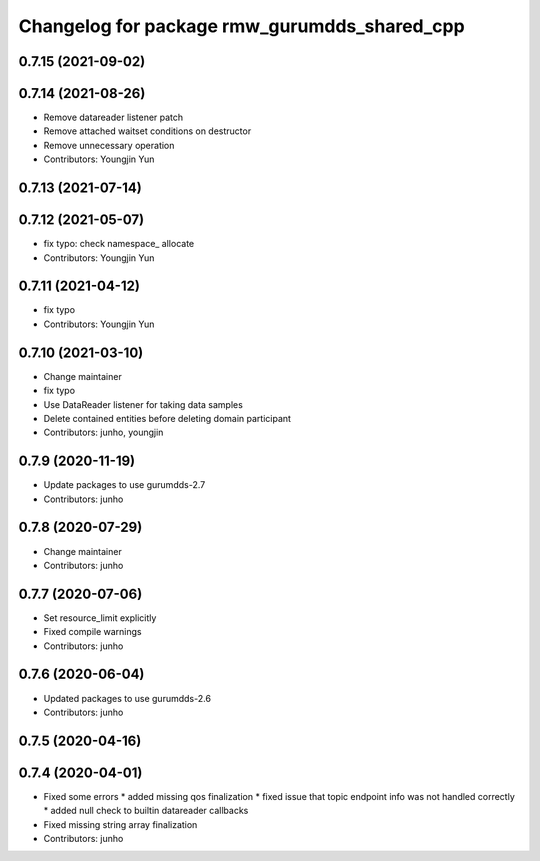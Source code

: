 ^^^^^^^^^^^^^^^^^^^^^^^^^^^^^^^^^^^^^^^^^^^^^
Changelog for package rmw_gurumdds_shared_cpp
^^^^^^^^^^^^^^^^^^^^^^^^^^^^^^^^^^^^^^^^^^^^^

0.7.15 (2021-09-02)
-------------------

0.7.14 (2021-08-26)
-------------------
* Remove datareader listener patch
* Remove attached waitset conditions on destructor
* Remove unnecessary operation
* Contributors: Youngjin Yun

0.7.13 (2021-07-14)
-------------------

0.7.12 (2021-05-07)
-------------------
* fix typo: check namespace\_ allocate
* Contributors: Youngjin Yun

0.7.11 (2021-04-12)
-------------------
* fix typo
* Contributors: Youngjin Yun

0.7.10 (2021-03-10)
-------------------
* Change maintainer
* fix typo
* Use DataReader listener for taking data samples
* Delete contained entities before deleting domain participant
* Contributors: junho, youngjin

0.7.9 (2020-11-19)
------------------
* Update packages to use gurumdds-2.7
* Contributors: junho

0.7.8 (2020-07-29)
------------------
* Change maintainer
* Contributors: junho

0.7.7 (2020-07-06)
------------------
* Set resource_limit explicitly
* Fixed compile warnings
* Contributors: junho

0.7.6 (2020-06-04)
------------------
* Updated packages to use gurumdds-2.6
* Contributors: junho

0.7.5 (2020-04-16)
------------------

0.7.4 (2020-04-01)
------------------
* Fixed some errors
  * added missing qos finalization
  * fixed issue that topic endpoint info was not handled correctly
  * added null check to builtin datareader callbacks
* Fixed missing string array finalization
* Contributors: junho
